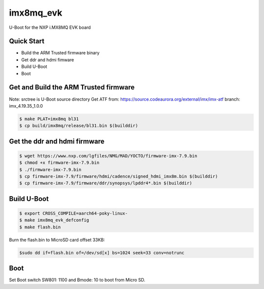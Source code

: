 .. SPDX-License-Identifier: GPL-2.0+

imx8mq_evk
==========

U-Boot for the NXP i.MX8MQ EVK board

Quick Start
-----------

- Build the ARM Trusted firmware binary
- Get ddr and hdmi fimware
- Build U-Boot
- Boot

Get and Build the ARM Trusted firmware
--------------------------------------

Note: srctree is U-Boot source directory
Get ATF from: https://source.codeaurora.org/external/imx/imx-atf
branch: imx_4.19.35_1.0.0

.. code-block:: bash

   $ make PLAT=imx8mq bl31
   $ cp build/imx8mq/release/bl31.bin $(builddir)

Get the ddr and hdmi firmware
-----------------------------

.. code-block:: bash

   $ wget https://www.nxp.com/lgfiles/NMG/MAD/YOCTO/firmware-imx-7.9.bin
   $ chmod +x firmware-imx-7.9.bin
   $ ./firmware-imx-7.9.bin
   $ cp firmware-imx-7.9/firmware/hdmi/cadence/signed_hdmi_imx8m.bin $(builddir)
   $ cp firmware-imx-7.9/firmware/ddr/synopsys/lpddr4*.bin $(builddir)

Build U-Boot
------------

.. code-block:: bash

   $ export CROSS_COMPILE=aarch64-poky-linux-
   $ make imx8mq_evk_defconfig
   $ make flash.bin

Burn the flash.bin to MicroSD card offset 33KB:

.. code-block:: bash

   $sudo dd if=flash.bin of=/dev/sd[x] bs=1024 seek=33 conv=notrunc

Boot
----
Set Boot switch SW801: 1100 and Bmode: 10 to boot from Micro SD.
